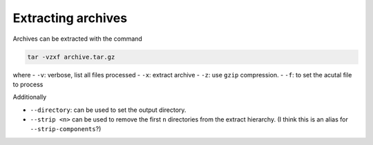 Extracting archives
-------------------

Archives can be extracted with the command

.. code-block:: console

   tar -vzxf archive.tar.gz

where
- ``-v``: verbose, list all files processed
- ``-x``: extract archive
- ``-z``: use ``gzip`` compression.
- ``-f``: to set the acutal file to process

Additionally

- ``--directory``: can be used to set the output directory.
- ``--strip <n>`` can be used to remove the first ``n`` directories from the extract
  hierarchy. (I think this is an alias for ``--strip-components``?)
